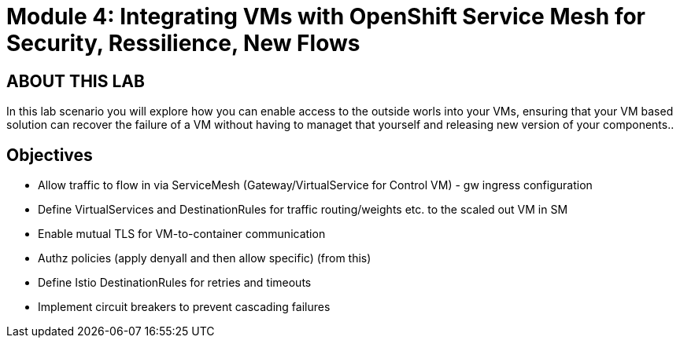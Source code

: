 # Module 4: Integrating VMs with OpenShift Service Mesh for Security, Ressilience, New Flows

## ABOUT THIS LAB

In this lab scenario you will explore how you can enable access to the outside worls into your VMs, ensuring that your VM based solution can recover the failure of a VM without having to managet that yourself and releasing new version of your components..  


## Objectives

* Allow traffic to flow in via ServiceMesh (Gateway/VirtualService for Control VM) - gw ingress configuration
* Define VirtualServices and DestinationRules for traffic routing/weights etc. to the scaled out VM in SM
* Enable mutual TLS for VM-to-container communication
* Authz policies (apply denyall and then allow specific)  (from this)
* Define Istio DestinationRules for retries and timeouts
* Implement circuit breakers to prevent cascading failures

